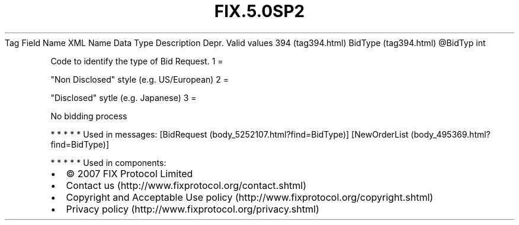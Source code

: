 .TH FIX.5.0SP2 "" "" "Tag #394"
Tag
Field Name
XML Name
Data Type
Description
Depr.
Valid values
394 (tag394.html)
BidType (tag394.html)
\@BidTyp
int
.PP
Code to identify the type of Bid Request.
1
=
.PP
"Non Disclosed" style (e.g. US/European)
2
=
.PP
"Disclosed" sytle (e.g. Japanese)
3
=
.PP
No bidding process
.PP
   *   *   *   *   *
Used in messages:
[BidRequest (body_5252107.html?find=BidType)]
[NewOrderList (body_495369.html?find=BidType)]
.PP
   *   *   *   *   *
Used in components:

.PD 0
.P
.PD

.PP
.PP
.IP \[bu] 2
© 2007 FIX Protocol Limited
.IP \[bu] 2
Contact us (http://www.fixprotocol.org/contact.shtml)
.IP \[bu] 2
Copyright and Acceptable Use policy (http://www.fixprotocol.org/copyright.shtml)
.IP \[bu] 2
Privacy policy (http://www.fixprotocol.org/privacy.shtml)
